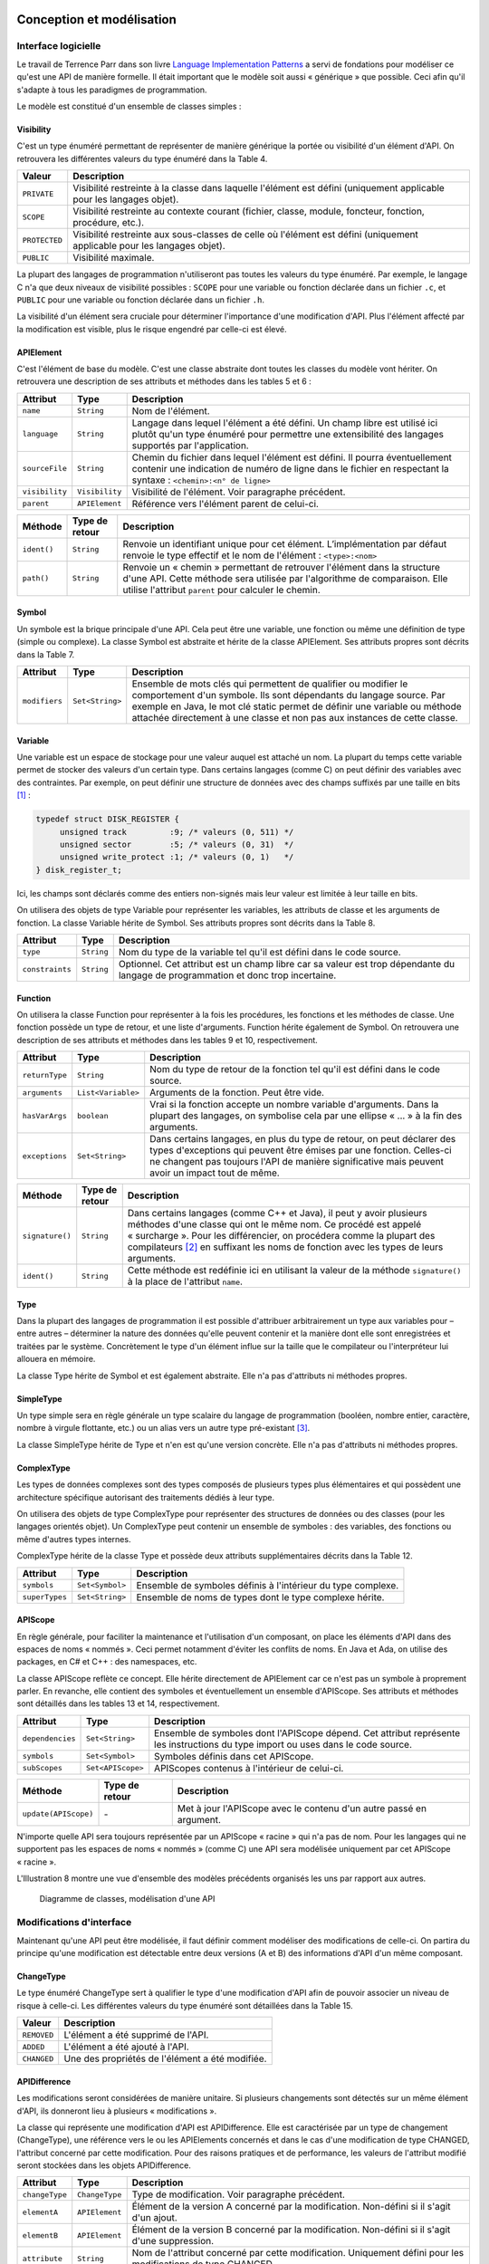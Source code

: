 
.. image:: /_static/apiwatch-logo-small.png

==========================
Conception et modélisation
==========================

Interface logicielle
====================

Le travail de Terrence Parr dans son livre `Language Implementation Patterns`__ a servi de 
fondations pour modéliser ce qu'est une API de manière formelle. Il était important que le 
modèle soit aussi « générique » que possible. Ceci afin qu'il s'adapte à tous les paradigmes 
de programmation.

__ http://pragprog.com/book/tpdsl/language-implementation-patterns

Le modèle est constitué d'un ensemble de classes simples :

Visibility
----------

C'est un type énuméré permettant de représenter de manière générique la portée ou visibilité 
d'un élément d'API. On retrouvera les différentes valeurs du type énuméré dans la Table 4.

=============== ===============================================================
Valeur          Description
=============== ===============================================================
``PRIVATE``     Visibilité restreinte à la classe dans laquelle l'élément 
                est défini (uniquement applicable pour les langages objet).
``SCOPE``       Visibilité restreinte au contexte courant (fichier, classe, 
                module, foncteur, fonction, procédure, etc.).
``PROTECTED``   Visibilité restreinte aux sous-classes de celle où l'élément 
                est défini (uniquement applicable pour les langages objet).
``PUBLIC``      Visibilité maximale.
=============== ===============================================================

La plupart des langages de programmation n'utiliseront pas toutes les valeurs du type énuméré. 
Par exemple, le langage C n'a que deux niveaux de visibilité possibles : ``SCOPE`` pour une 
variable ou fonction déclarée dans un fichier ``.c``, et ``PUBLIC`` pour une variable ou fonction 
déclarée dans un fichier ``.h``.

La visibilité d'un élément sera cruciale pour déterminer l'importance d'une modification d'API. 
Plus l'élément affecté par la modification est visible, plus le risque engendré par celle-ci 
est élevé.

APIElement
----------

C'est l'élément de base du modèle. C'est une classe abstraite dont toutes les classes du modèle 
vont hériter. On retrouvera une description de ses attributs et méthodes dans les tables 5 et 6 :

=============== =============== ===============================================================
Attribut        Type            Description
=============== =============== ===============================================================
``name``        ``String``      Nom de l'élément.
``language``    ``String``      Langage dans lequel l'élément a été défini. Un champ libre 
                                est utilisé ici plutôt qu'un type énuméré pour permettre une 
                                extensibilité des langages supportés par l'application.
``sourceFile``  ``String``      Chemin du fichier dans lequel l'élément est défini. Il pourra 
                                éventuellement contenir une indication de numéro de ligne dans 
                                le fichier en respectant la syntaxe : 
                                ``<chemin>:<n° de ligne>``
``visibility``  ``Visibility``  Visibilité de l'élément. Voir paragraphe précédent.
``parent``      ``APIElement``  Référence vers l'élément parent de celui-ci.
=============== =============== ===============================================================

=========== =============== ==============================================================
Méthode     Type de retour  Description
=========== =============== ==============================================================
``ident()`` ``String``      Renvoie un identifiant unique pour cet élément. 
                            L’implémentation par défaut renvoie le type effectif 
                            et le nom de l'élément : ``<type>:<nom>``
``path()``  ``String``      Renvoie un « chemin » permettant de retrouver l'élément 
                            dans la structure d'une API. Cette méthode sera utilisée 
                            par l'algorithme de comparaison. Elle utilise l'attribut 
                            ``parent`` pour calculer le chemin.
=========== =============== ==============================================================

Symbol
------

Un symbole est la brique principale d'une API. Cela peut être une variable, une fonction ou 
même une définition de type (simple ou complexe). La classe Symbol est abstraite et hérite 
de la classe APIElement. Ses attributs propres sont décrits dans la Table 7.

============== ================ ==================================================================
Attribut       Type             Description
============== ================ ==================================================================
``modifiers``  ``Set<String>``  Ensemble de mots clés qui permettent de qualifier ou modifier 
                                le comportement d'un symbole. Ils sont dépendants du langage 
                                source. Par exemple en Java, le mot clé static permet de définir 
                                une variable ou méthode attachée directement à une classe et non 
                                pas aux instances de cette classe.
============== ================ ==================================================================

Variable
--------

Une variable est un espace de stockage pour une valeur auquel est attaché un nom. La plupart du 
temps cette variable permet de stocker des valeurs d'un certain type. Dans certains langages 
(comme C) on peut définir des variables avec des contraintes. Par exemple, on peut définir une 
structure de données avec des champs suffixés par une taille en bits [#]_ :

.. code-block:: c

   typedef struct DISK_REGISTER {
        unsigned track         :9; /* valeurs (0, 511) */
        unsigned sector        :5; /* valeurs (0, 31)  */
        unsigned write_protect :1; /* valeurs (0, 1)   */
   } disk_register_t;

Ici, les champs sont déclarés comme des entiers non-signés mais leur valeur est limitée 
à leur taille en bits. 

On utilisera des objets de type Variable pour représenter les variables, les attributs de classe 
et les arguments de fonction. La classe Variable hérite de Symbol. Ses attributs propres sont 
décrits dans la Table 8.

================ =========== ==========================================================
Attribut         Type        Description
================ =========== ==========================================================
``type``         ``String``  Nom du type de la variable tel qu'il est défini dans le 
                             code source.
``constraints``  ``String``  Optionnel. Cet attribut est un champ libre car sa valeur 
                             est trop dépendante du langage de programmation et donc 
                             trop incertaine.
================ =========== ==========================================================

Function
--------

On utilisera la classe Function pour représenter à la fois les procédures, les fonctions et 
les méthodes de classe. Une fonction possède un type de retour, et une liste d'arguments. 
Function hérite également de Symbol. On retrouvera une description de ses attributs et méthodes 
dans les tables 9 et 10, respectivement.

=============== =================== ===========================================================
Attribut        Type                Description
=============== =================== ===========================================================
``returnType``  ``String``          Nom du type de retour de la fonction tel qu'il est 
                                    défini dans le code source.
``arguments``   ``List<Variable>``  Arguments de la fonction. Peut être vide.
``hasVarArgs``  ``boolean``         Vrai si la fonction accepte un nombre variable 
                                    d'arguments. Dans la plupart des langages, on symbolise 
                                    cela par une ellipse « ... » à la fin des arguments.
``exceptions``  ``Set<String>``     Dans certains langages, en plus du type de retour, 
                                    on peut déclarer des types d'exceptions qui peuvent 
                                    être émises par une fonction. Celles-ci ne changent 
                                    pas toujours l'API de manière significative mais peuvent 
                                    avoir un impact tout de même.
=============== =================== ===========================================================

================ ================= ======================================================
Méthode          Type de retour    Description
================ ================= ======================================================
``signature()``  ``String``        Dans certains langages (comme C++ et Java), il peut 
                                   y avoir plusieurs méthodes d'une classe qui ont le 
                                   même nom. Ce procédé est appelé « surcharge ». Pour 
                                   les différencier, on procédera comme la plupart des 
                                   compilateurs [#]_ en suffixant les noms de fonction 
                                   avec les types de leurs arguments.
``ident()``      ``String``        Cette méthode est redéfinie ici en utilisant la 
                                   valeur de la méthode ``signature()`` à la place de 
                                   l'attribut ``name``.
================ ================= ======================================================

Type
----

Dans la plupart des langages de programmation il est possible d'attribuer arbitrairement 
un type aux variables pour – entre autres – déterminer la nature des données qu'elle 
peuvent contenir et la manière dont elle sont enregistrées et traitées par le système. 
Concrètement le type d'un élément influe sur la taille que le compilateur ou l'interpréteur 
lui allouera en mémoire.

La classe Type hérite de Symbol et est également abstraite. Elle n'a pas d'attributs 
ni méthodes propres.

SimpleType
----------

Un type simple sera en règle générale un type scalaire du langage de programmation (booléen, 
nombre entier, caractère, nombre à virgule flottante, etc.) ou un alias vers un autre type 
pré-existant [#]_. 

La classe SimpleType hérite de Type et n'en est qu'une version concrète. Elle n'a pas 
d'attributs ni méthodes propres.

ComplexType
-----------

Les types de données complexes sont des types composés de plusieurs types plus élémentaires 
et qui possèdent une architecture spécifique autorisant des traitements dédiés à leur type.
 
On utilisera des objets de type ComplexType pour représenter des structures de données ou 
des classes (pour les langages orientés objet). Un ComplexType peut contenir un ensemble 
de symboles : des variables, des fonctions ou même d'autres types internes.

ComplexType hérite de la classe Type et possède deux attributs supplémentaires décrits 
dans la Table 12.

=============== ================ ==============================================================
Attribut        Type             Description
=============== ================ ==============================================================
``symbols``     ``Set<Symbol>``  Ensemble de symboles définis à l'intérieur du type complexe. 
``superTypes``  ``Set<String>``  Ensemble de noms de types dont le type complexe hérite.
=============== ================ ==============================================================

APIScope
--------

En règle générale, pour faciliter la maintenance et l'utilisation d'un composant, on place 
les éléments d'API dans des espaces de noms « nommés ». Ceci permet notamment d'éviter les 
conflits de noms. En Java et Ada, on utilise des packages, en C# et C++ : des namespaces, etc.

La classe APIScope reflète ce concept. Elle hérite directement de APIElement car ce n'est 
pas un symbole à proprement parler. En revanche, elle contient des symboles et éventuellement 
un ensemble d'APIScope. Ses attributs et méthodes sont détaillés dans les tables 13 et 14, 
respectivement.

================= =================== ==================================================
Attribut          Type                Description
================= =================== ==================================================
``dependencies``  ``Set<String>``     Ensemble de symboles dont l'APIScope dépend. 
                                      Cet attribut représente les instructions du 
                                      type import ou uses dans le code source.   
``symbols``       ``Set<Symbol>``     Symboles définis dans cet APIScope.
``subScopes``     ``Set<APIScope>``   APIScopes contenus à l'intérieur de celui-ci.
================= =================== ==================================================

======================= =============== =========================================
Méthode                 Type de retour  Description
======================= =============== =========================================
``update(APIScope)``    `-`             Met à jour l'APIScope avec le contenu 
                                        d'un autre passé en argument.
======================= =============== =========================================

N'importe quelle API sera toujours représentée par un APIScope « racine » qui n'a pas de 
nom. Pour les langages qui ne supportent pas les espaces de noms « nommés » (comme C) une 
API sera modélisée uniquement par cet APIScope « racine ». 

L'Illustration 8 montre une vue d'ensemble des modèles précédents organisés les uns par 
rapport aux autres.

.. figure:: /diagrams/model-api.svg
   
   Diagramme de classes, modélisation d'une API


Modifications d'interface
=========================

Maintenant qu'une API peut être modélisée, il faut définir comment modéliser des modifications 
de celle-ci. On partira du principe qu'une modification est détectable entre deux versions 
(A et B) des informations d'API d'un même composant. 

ChangeType
----------

Le type énuméré ChangeType sert à qualifier le type d'une modification d'API afin de pouvoir 
associer un niveau de risque à celle-ci. Les différentes valeurs du type énuméré sont détaillées 
dans la Table 15.

=============== ==================================================
Valeur          Description
=============== ==================================================
``REMOVED``     L'élément a été supprimé de l'API.
``ADDED``       L'élément a été ajouté à l'API.
``CHANGED``     Une des propriétés de l'élément a été modifiée.
=============== ==================================================

APIDifference
-------------

Les modifications seront considérées de manière unitaire. Si plusieurs changements sont 
détectés sur un même élément d'API, ils donneront lieu à plusieurs « modifications ».

La classe qui représente une modification d'API est APIDifference. Elle est caractérisée 
par un type de changement (ChangeType), une référence vers le ou les APIElements concernés 
et dans le cas d'une modification de type CHANGED, l'attribut concerné par cette modification. 
Pour des raisons pratiques et de performance, les valeurs de l'attribut modifié seront 
stockées dans les objets APIDifference.

=============== =============== ============================================================
Attribut        Type            Description
=============== =============== ============================================================
``changeType``  ``ChangeType``  Type de modification. Voir paragraphe précédent.
``elementA``    ``APIElement``  Élément de la version A concerné par la modification. 
                                Non-défini si il s'agit d'un ajout.
``elementB``    ``APIElement``  Élément de la version B concerné par la modification. 
                                Non-défini si il s'agit d'une suppression.
``attribute``   ``String``      Nom de l'attribut concerné par cette modification. 
                                Uniquement défini pour les modifications de type CHANGED.
``valueA``      ``Object``      Valeur de l'attribut pour la version A. Uniquement défini 
                                pour les modifications de type CHANGED.
``valueB``      ``Object``      Valeur de l'attribut pour la version B. Uniquement défini 
                                pour les modifications de type CHANGED.
=============== =============== ============================================================

Sur l'Illustration 9, on trouvera un diagramme de classes de ChangeType et APIDifference.

.. figure:: /diagrams/model-diffs.svg

   Diagramme de classes, modélisation d'une modification d'API
   
Stabilité d'API – Gestion du risque
===================================

La notion d'APIDifference est trop technique pour pouvoir en tirer des conclusions et 
évaluer le risque impliqué par celle-ci. Il va falloir trouver une notion dérivée plus 
exploitable dans la gestion du risque : la « stabilité » d'une API. Le principe de base 
est que « quand une API ne change pas, le risque est nul ». Le but va ensuite être 
d'évaluer le niveau de risque attaché à chaque modification détectée. 

Le problème sera traité de la même manière que les outils de contrôle de qualité de code 
source1 tels que lint__, CheckStyle__, PMD__ ou Klocwork__. Ces outils proposent un mode 
d'opération assez similaire : ils définissent un ensemble de règles de codage (configurables 
ou non) qui sont évaluées sur une représentation du code source analysé. Chaque violation 
de ces règles est associée à un niveau de risque.

__ http://en.wikipedia.org/wiki/Lint_(software)
__ http://checkstyle.sourceforge.net/
__ http://pmd.sourceforge.net/
__ http://www.klocwork.com/

Pour clarifier l'intérêt et le fonctionnement de ces outils d'analyse de code, voici un 
exemple pratique : L'outil CheckStyle possède un ensemble de règles de style de code 
(configurables pour la plupart). L'une d'entre elles vérifie si le développeur n'utilise 
pas de nombres magiques. Un nombre magique est une constante numérique qui diminue souvent 
la lisibilité du code. 

Si on considère le code Java suivant :

.. code-block:: java
   
   if (response.getCode() > 400) {
       throw new HttpError(response);
   }

Ici, le nombre 400 a une signification assez floue. Il serait préférable de le remplacer 
par une constante nommée. En évaluant ce code, CheckStyle va produire une violation de ce type :

.. code-block:: xml

   <violation line="87" column="41" severity="error" 
              message="400 should be defined as a constant."
              source="com.checkstyle.checks.coding.MagicNumberCheck" />

Dans APIWatch, les classes mises en œuvre pour la gestion de stabilité d'API sont les suivantes :

Severity
--------

Le type énuméré Severity sert à qualifier le niveau de risque engendré par une modification d'API. 
Les différentes valeurs du type énuméré sont détaillées dans la Table 17.

============== =======================================================================
Valeur         Description
============== =======================================================================
``INFO``       Niveau de risque nul. La modification n'entraîne aucune rupture 
               de compatibilité.
``MINOR``      Niveau de risque mineur. La modification porte sur des parties 
               réduites et ne risque pas d'entraîner de rupture de compatibilité. 
               Elle mérite néanmoins d'être contrôlée.
``MAJOR``      Niveau de risque majeur. La modification porte sur des parties 
               sensibles et a des chances non négligeables d'entraîner une rupture 
               de compatibilité. Elle doit impérativement être contrôlée.
``CRITICAL``   Niveau de risque critique. La modification a de fortes chances 
               d'entraîner une rupture de compatibilité ascendante.
``BLOCKER``    Niveau de risque bloquant. La modification entraîne une rupture 
               complète de compatibilité ascendante.
============== =======================================================================

APIStabilityViolation
---------------------

Quand une modification est évaluée par une règle de stabilité d'API (voir plus loin), une 
violation peut être émise. Les attributs de la classe APIStabilityViolation sont détaillés 
dans la Table 18.

=============== ======================= ============================================================
Attribut        Type                    Description
=============== ======================= ============================================================
``difference``  ``APIDifference``       Modification d'API qui a donné lieu à cette violation. 
                                        Voir 3.2.2.
``rule``        ``APIStabilityRule``    Règle qui a donné lieu à cette violation. Voir paragraphe 
                                        suivant : APIStabilityRule.
``severity``    ``Severity``            Niveau de risque de cette violation.
``message``     ``String``              Message portant plus de détails sur la violation et son 
                                        contexte.
=============== ======================= ============================================================

Sur l'Illustration 10, on trouvera un diagramme de classes de Severity et APIStabilityViolation.

.. figure:: /diagrams/model-violations.svg

   Diagramme de classes, violation de règle de stabilité d'API
   
APIStabilityRule
----------------

Cette classe abstraite (ou interface) sera utilisée pour représenter la notion de règle de 
stabilité d'API. Les attributs de la classe APIStabilityRule sont détaillés dans la Table 19.

=================================== =========================== ============================================
Méthode                             Type de retour              Description
=================================== =========================== ============================================
``id()``                            ``String``                  Identifiant unique de la règle.
``name()``                          ``String``                  Nom de la règle
``description()``                   ``String``                  Description de la règle
``configure(Map<String, String>)``  `–`                         Configuration du comportement de la règle. 
                                                                Par exemple, quel est le niveau de risque 
                                                                des violations émises dans certains cas. 
                                                                Les détails sont laissés à chaque 
                                                                implémentation.
``isApplicable(APIDifference)``     ``boolean``                 Renvoie Vrai si la règle est applicable 
                                                                à une modification d'API donnée. Cette 
                                                                méthode permet de décider si il est 
                                                                nécessaire d'évaluer les violations 
                                                                provoquées par une modification d'API.
``evaluate(APIDifference)``         ``APIStabilityViolation``   Évalue une modification d'API et renvoie 
                                                                (ou non) une violation de stabilité d'API. 
                                                                Le risque associé à cette violation peut 
                                                                être configuré selon les implémentations 
                                                                des règles.
=================================== =========================== ============================================

On retrouvera un diagramme de la classe de l'interface APIStabilityRule sur l'Illustration 11.

.. figure:: /diagrams/model-rules.svg

   Diagramme de classes, règle de stabilité d'API

Plusieurs implémentations par défaut de l'interface APIStabilityRule seront proposées dans 
APIWatch :


=================== ==============================================================
Classe              Description
=================== ==============================================================
ElementRemoval      Suppression d'un élément d'API.
ElementAddition     Nouvel élément d'API.
ReducedVisibility   Réduction du niveau de visibilité d'un élément d'API.
DependenciesChange  Modification des dépendances d'un APIScope. Uniquement 
                    applicable aux éléments de type APIScope.
FunctionTypeChange  Modification du type de retour d'une fonction. Uniquement 
                    applicable aux éléments de type Function.
ModifiersChange     Changement des « modifers » d'un symbole. Uniquement 
                    applicable aux éléments de type Symbol.
SuperTypesChange    Changement des « super-classes » d'une classe ou interface. 
                    Uniquement applicable aux éléments de type ComplexType. 
VariableTypeChange  Modification du type d'une variable. Uniquement applicable 
                    aux éléments de type Variable. 
=================== ==============================================================

Toutes ces règles sont configurables par l'utilisateur. Un détail des propriétés 
ajustables est donné en annexe A.

Il doit être possible de fournir des implémentations supplémentaires de l'interface 
APIStabilityRule (voir paragraphe 3.2.4).

Extensions
==========

Voir :doc:`extensions`

Principaux services
===================

Analyse
-------

Le cœur du système APIWatch se base sur l'analyse de code source pour en extraire des données 
d'API. Les composants de plus haut niveau (internes ou non à APIWatch) feront appel au service 
Analyser. Ce service contient des références vers toutes les implémentations disponibles du 
service LanguageAnalyser indexées par leurs extensions de fichier supportées.

Le service Analyser expose une unique fonction analyse() qui prend un ensemble de fichiers 
en paramètre. Pour chaque fichier, il va rechercher un analyseur supportant son extension 
et lui déléguer l'analyse de celui-ci. Le résultat (APIScope) de cette analyse va être 
stocké temporairement. Enfin, tous ces résultats intermédiaires vont être fusionnés en un 
seul, représentant l'API du code source analysé.

On trouvera sur l'Illustration 12 un diagramme de flux représentant le mécanisme d'analyse utilisé.

.. figure:: /diagrams/flow-analysis.svg

   Diagramme de flux, analyse de code source

Comparaison de données d'API
----------------------------

Pour pouvoir détecter des violations aux règles de stabilité d'API, il faut calculer 
les différences entre deux versions d'un même composant.
 
Le service DifferenceCalculator proposera une fonction getDiffs() prenant en paramètre 
deux objets du type APIScope et renvoyant une liste d'objets APIDifference. Les 
différences seront recherchées récursivement dans l'ensemble des objets contenus 
par les deux APIScopes (voir :doc:`diff-algorithm`). 

Un diagramme de flux décrivant le mécanisme de calcul des différences d'API est 
donné sur l'Illustration 13,

.. figure:: /diagrams/flow-diff.svg

   Diagramme de flux, calcul des différences entre deux versions d'API d'un même composant

Détection de violations de stabilité d'API
------------------------------------------

Une fois les différences entre deux versions d'une même API calculées, il faut évaluer 
ces différences à l'aide de règles de stabilité d'API. 

Le service ViolationsCalculator doit en premier lieu être configuré avec un ensemble 
de ces règles. Puis, on peut appeler la méthode getViolations() avec pour paramètre, 
les différences calculées. Chaque différence va être évaluée par chaque règle qui va 
émettre ou non une violation de stabilité d'API. Enfin, l'ensemble des violations 
détectées seront retournées par le service.

L'Illustration 14 montre un diagramme de flux représentant le mécanisme de détection 
de violations de stabilité d'API.

.. figure:: /diagrams/flow-violations.svg

   Diagramme de flux, détection des violations de stabilité d'API

Interface avec l'utilisateur
============================

APIWatch se présentera sous la forme d'un outil en ligne de commande et d'une interface web. 

Ligne de commande
-----------------

L'application APIWatch est destinée en premier lieu à être utilisée dans le cadre 
d'une gestion de projet logiciel en intégration continue1. Pour rendre APIWatch 
facilement automatisable, le plus simple est de fournir une interface en ligne de 
commande.

L'interface en ligne de commande doit permettre les opérations suivantes :

*  Extraction des données d'API d'un ensemble de fichiers et/ou répertoires 
   (de manière récursive). Sérialisation de ces données dans un format choisi 
   par l'utilisateur. Envoi des données dans un fichier ou dans l'interface web 
   de APIWatch en renseignant un nom et une version de composant.
*  Calcul des violations de stabilité d'API depuis deux versions analysées auparavant. 
   Les données utilisées en entrée doivent pouvoir provenir de fichiers et/ou de 
   l'interface web de APIWatch. Les règles de stabilité utilisées pour cette opération 
   doivent être configurables par l'utilisateur. Les violations peuvent ensuite être 
   exportées dans un format choisi par l'utilisateur (texte brut, XML, JSON, etc.).

Application « web »
-------------------

Afin de pouvoir garder une trace des données d'API des différentes versions des composants 
logiciels, il faut un support de stockage. Le moyen le plus adapté est d'utiliser une base 
de données relationnelle (un système de fichiers pourrait convenir mais serait plus 
difficile à mettre en œuvre). Les moyens d'accès à une base de données sont multiples 
et manquent de standardisation. De plus, pour l'utilisateur final, l'accès direct à une 
base de données n'est pas convivial. La technologie HTTP a été choisie pour masquer cette 
complexité et réaliser une interface utilisateur simple et compatible avec tous les 
navigateurs web.

L'interface web de APIWatch sera donc couplée à une base de données. Elle doit fournir 
les fonctionnalités suivantes :

*  Stockage des données d'API dans la base de données. Les données doivent être organisées 
   par composant et version de composant. Le résultat d'analyse produit depuis l'interface 
   en ligne de commande doit pouvoir être « poussé » dans la base de données via des 
   requêtes HTTP.
*  Accès aux données d'API stockées dans la base de données. Dans une page au format HTML 
   pour consultation dans un navigateur web et également au format brut (i.e. XML, JSON, etc.) 
   pour utilisation depuis l'interface en ligne de commande.

Découpage logique
=================

Pour des raisons de modularité et pour faciliter la réutilisation, le découpage en 
composants suivant a été choisi :

Core
----

Comme son nom l'indique, ce composant est le « cœur » de APIWatch. Il contient tout le 
modèle de données décrit aux paragraphes 3.2.1, 3.2.2 et 3.2.3. Il expose les points 
d'extension définis au paragraphe 3.2.4. Enfin, il contient toute la logique nécessaire 
aux services décrits au paragraphe 3.2.5.

XXX-Analyser
------------

Ce composant est la première brique modulaire de l'application. Il dépend de Core. 
Son rôle est d'apporter le support d'un nouveau langage de programmation à APIWatch 
en implémentant le point d'extension LanguageAnalyser. Plusieurs composants de ce 
« type » (un par langage) pourront donc exister simultanément dans l'application.

XXX-Serializer
--------------

Ce composant est lui aussi un module interchangeable. Il dépend de Core. Son rôle est 
d'apporter le support d'un nouveau format de sérialisation à APIWatch en implémentant 
les points d'extension APIScopeSerializer et APIStabilityRuleSerializer. Plusieurs 
composants de ce « type » (un par format de sérialisation) pourront donc exister 
simultanément dans l'application.

API Stability Rules
-------------------

Ce composant est lui aussi un module interchangeable. Il dépend de Core. Son rôle est 
d'apporter le support de nouvelles règles de stabilité d'API à APIWatch en implémentant 
le point d'extension APIStabilityRule. Plusieurs composants de ce « type » pourront 
donc exister simultanément dans l'application. Un composant implémentant les règles 
de base de stabilité d'API décrites au paragraphe 3.2.3 sera embarqué par défaut dans 
APIWatch.

Command-Line Interface
----------------------

Ce composant permet l'invocation des services de APIWatch via une interface en ligne 
de commande comme décrit en 3.2.6. Il a une dépendance forte vers Core, et un couplage 
lâche vers les composants XXX-Analyser, XXX-Serializer et API Stability Rules à 
travers le mécanisme de points d'extension. 

Web Interface
-------------

Ce composant permet la persistance et l'accès aux données analysées par APIWatch par 
le biais d'une interface web comme décrit en 3.2.6. Il a une dépendance forte vers 
Core, et un couplage lâche vers les composants XXX-Serializer à travers le 
mécanisme de points d'extension. 

On trouvera un schéma représentant tous ces composants et leurs interdépendances 
dans l'Illustration 15.

.. figure:: /diagrams/apiwatch-components.svg

   Structure et dépendances des composants de l'application APIWatch



.. rubric:: Footnotes

.. [#] http://publications.gbdirect.co.uk/c_book/chapter6/bitfields.html
.. [#] http://en.wikipedia.org/wiki/Name_mangling
.. [#] Dans certains langages on peut définir des alias vers d'autres types pour rendre le 
   programme plus lisible. Par exemple en C, typedef long ADDRESS; permet de déclarer des 
   variables de type ADDRESS qui seront interprétées comme long par le compilateur.